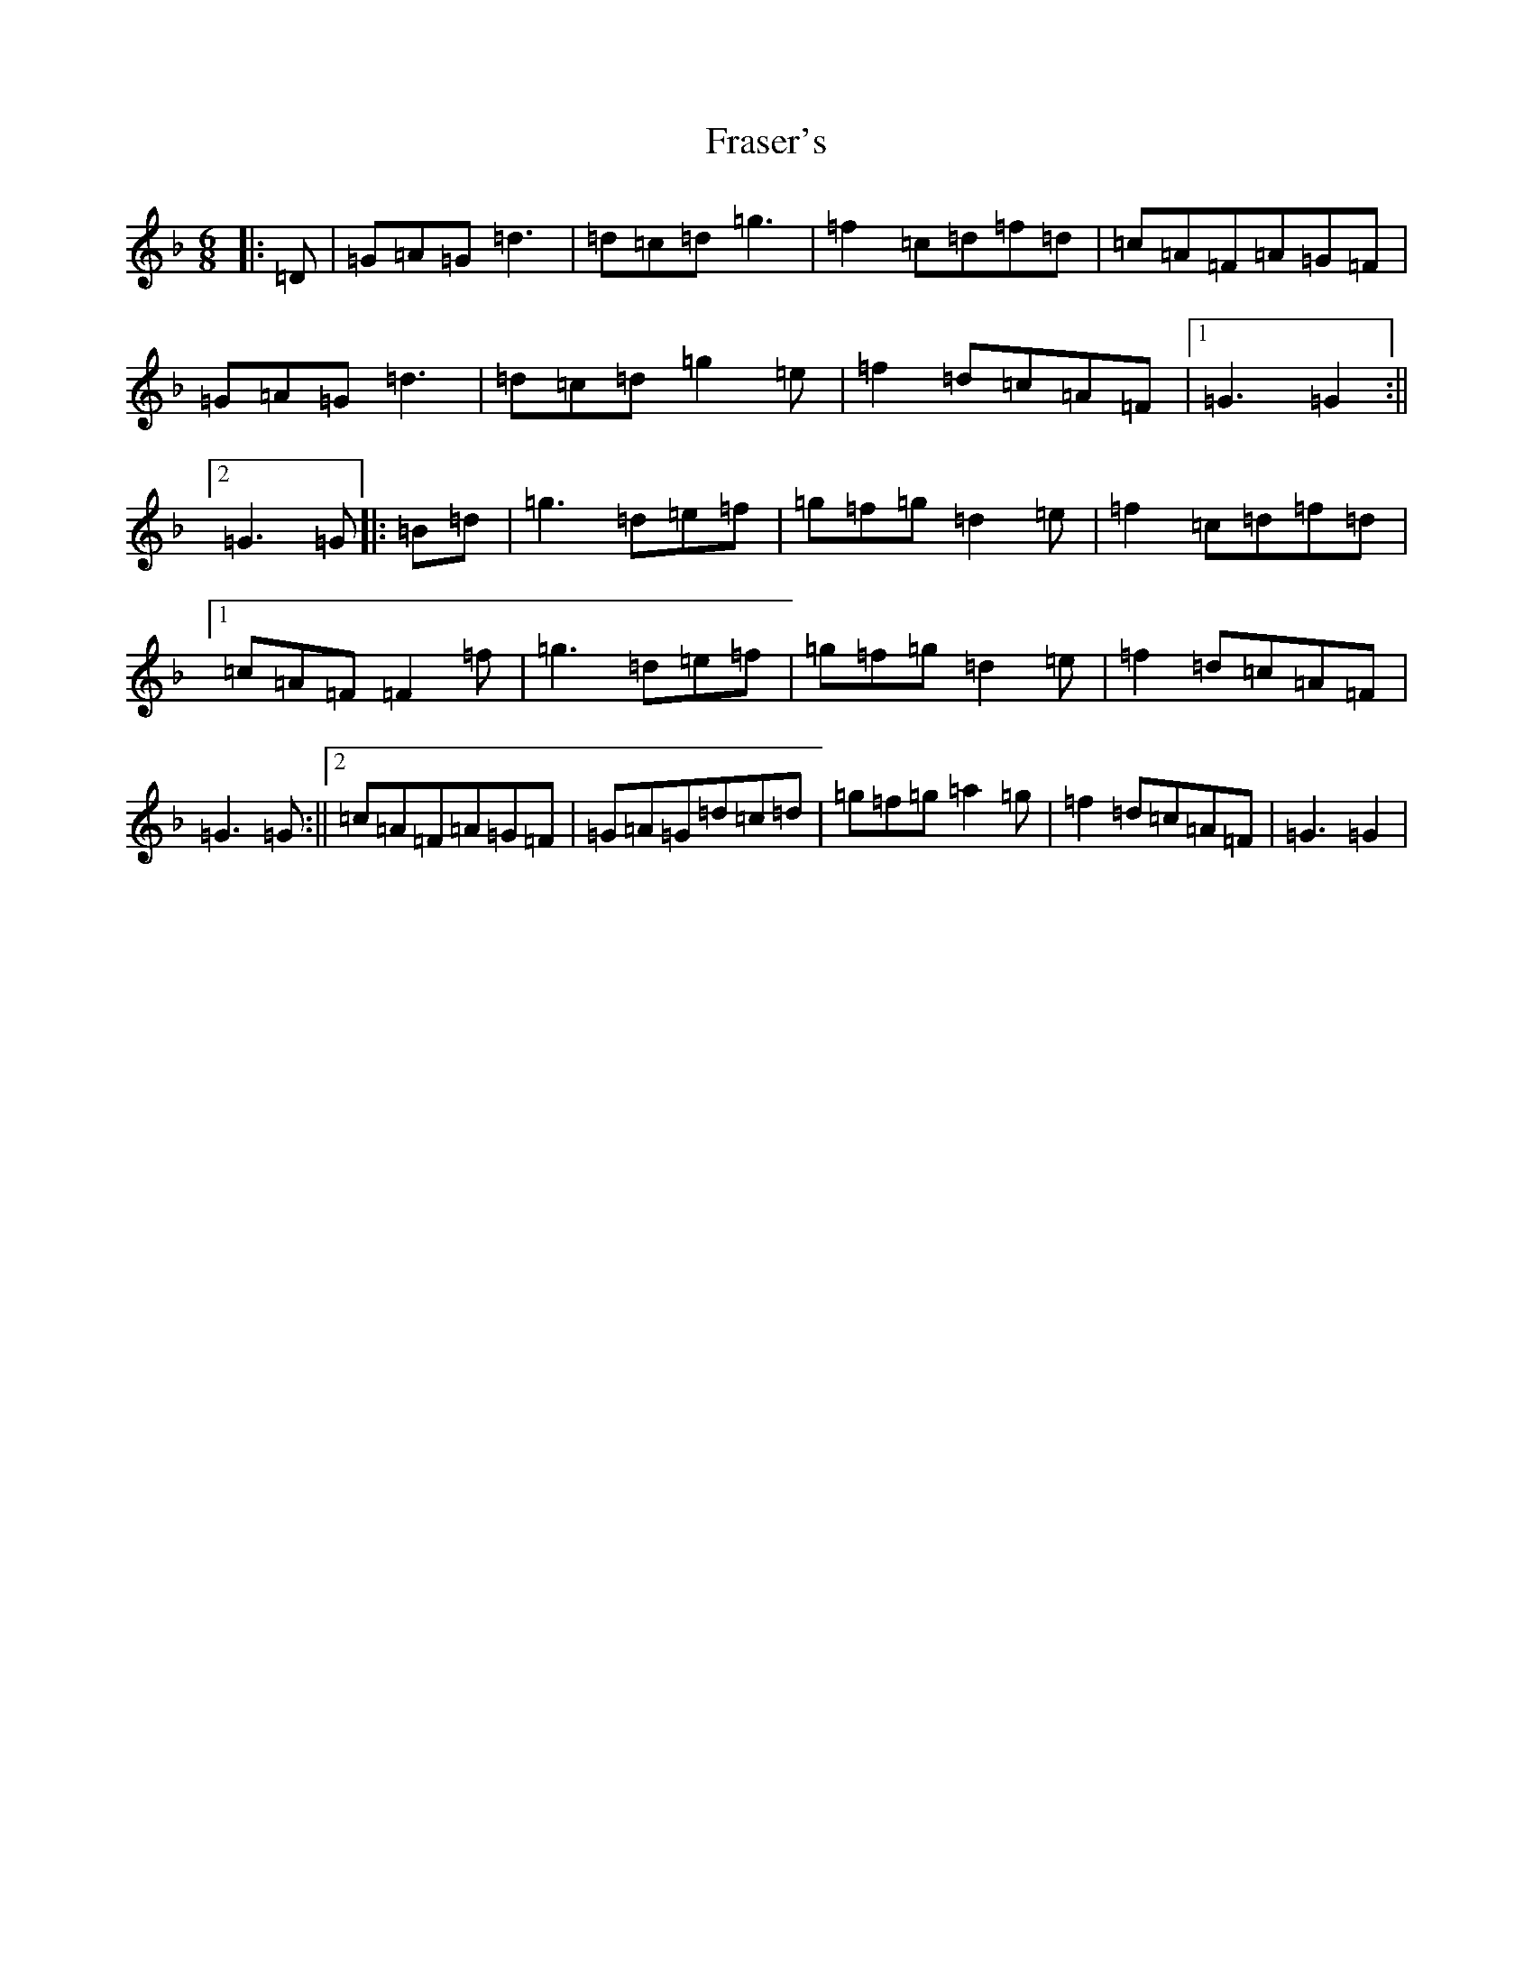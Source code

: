 X: 7304
T: Fraser's
S: https://thesession.org/tunes/8206#setting8206
Z: G Mixolydian
R: jig
M:6/8
L:1/8
K: C Mixolydian
|:=D|=G=A=G=d3|=d=c=d=g3|=f2=c=d=f=d|=c=A=F=A=G=F|=G=A=G=d3|=d=c=d=g2=e|=f2=d=c=A=F|1=G3=G2:||2=G3=G|:=B=d|=g3=d=e=f|=g=f=g=d2=e|=f2=c=d=f=d|1=c=A=F=F2=f|=g3=d=e=f|=g=f=g=d2=e|=f2=d=c=A=F|=G3=G:||2=c=A=F=A=G=F|=G=A=G=d=c=d|=g=f=g=a2=g|=f2=d=c=A=F|=G3=G2|